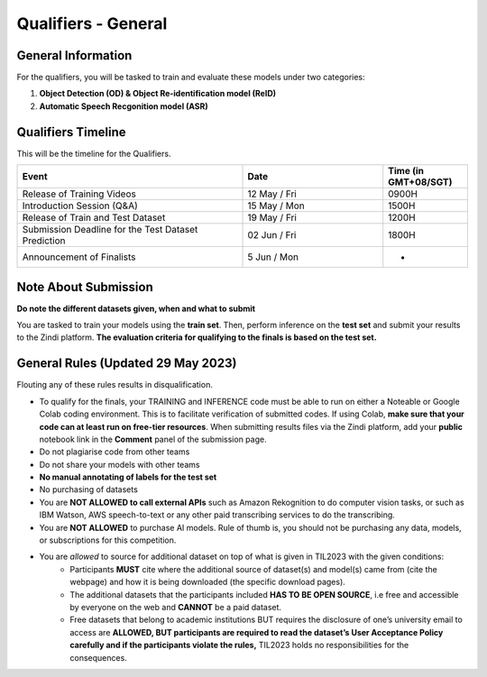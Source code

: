 Qualifiers - General
~~~~~~~~~~~~~~~~~~~~

General Information
####################

For the qualifiers, you will be tasked to train and evaluate these models under two categories:

1. **Object Detection (OD) & Object Re-identification model (ReID)**
2. **Automatic Speech Recgonition model (ASR)**

    

Qualifiers Timeline
####################

This will be the timeline for the Qualifiers.

.. list-table::
    :widths: 40 25 15
    :header-rows: 1

    * - Event
      - Date
      - Time (in GMT+08/SGT)
    * - Release of Training Videos
      - 12 May / Fri
      - 0900H
    * - Introduction Session (Q&A)
      - 15 May / Mon
      - 1500H
    * - Release of Train and Test Dataset
      - 19 May / Fri
      - 1200H
    * - Submission Deadline for the Test Dataset Prediction
      - 02 Jun / Fri
      - 1800H
    * - Announcement of Finalists
      - 5 Jun / Mon
      - - 


Note About Submission
#####################

**Do note the different datasets given, when and what to submit**

You are tasked to train your models using the **train set**.
Then, perform inference on the **test set** and submit your results to the Zindi platform. 
**The evaluation criteria for qualifying to the finals is based on the test set.** 


General Rules (**Updated** 29 May 2023)
#######################################

Flouting any of these rules results in disqualification.

- To qualify for the finals, your TRAINING and INFERENCE code must be able to run on either a Noteable or Google Colab coding
  environment. This is to facilitate verification of submitted codes. If using Colab, **make sure that your code can at least run on free-tier
  resources**. When submitting results files via the Zindi platform, add your **public** notebook link in the **Comment** 
  panel of the submission page.
- Do not plagiarise code from other teams
- Do not share your models with other teams
- **No manual annotating of labels for the test set**
- No purchasing of datasets
- You are **NOT ALLOWED to call external APIs** such as Amazon Rekognition to do computer vision tasks, or such as IBM Watson, AWS speech-to-text or any other paid transcribing services to do the transcribing.
- You are **NOT ALLOWED** to purchase AI models. Rule of thumb is, you should not be purchasing any data, models, or subscriptions for this competition.
- You are *allowed* to source for additional dataset on top of what is given in TIL2023 with the given conditions:
	- Participants **MUST** cite where the additional source of dataset(s) and model(s) came from (cite the webpage) and how it is being downloaded (the specific download pages).
	- The additional datasets that the participants included **HAS TO BE OPEN SOURCE**, i.e free and accessible by everyone on the web and **CANNOT** be a paid dataset.
	- Free datasets that belong to academic institutions BUT requires the disclosure of one’s university email to access are **ALLOWED, BUT participants are required to read the dataset’s User Acceptance Policy carefully and if the participants violate the rules,** TIL2023 holds no responsibilities for the consequences.
